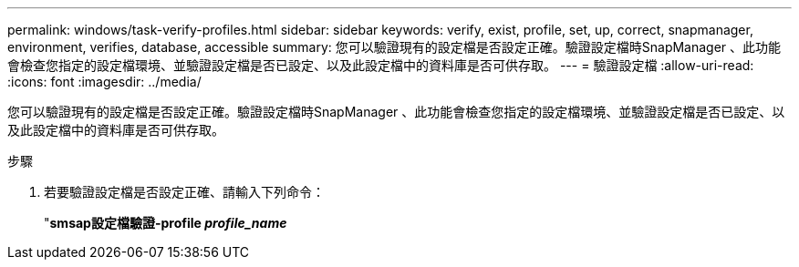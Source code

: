 ---
permalink: windows/task-verify-profiles.html 
sidebar: sidebar 
keywords: verify, exist, profile, set, up, correct, snapmanager, environment, verifies, database, accessible 
summary: 您可以驗證現有的設定檔是否設定正確。驗證設定檔時SnapManager 、此功能會檢查您指定的設定檔環境、並驗證設定檔是否已設定、以及此設定檔中的資料庫是否可供存取。 
---
= 驗證設定檔
:allow-uri-read: 
:icons: font
:imagesdir: ../media/


[role="lead"]
您可以驗證現有的設定檔是否設定正確。驗證設定檔時SnapManager 、此功能會檢查您指定的設定檔環境、並驗證設定檔是否已設定、以及此設定檔中的資料庫是否可供存取。

.步驟
. 若要驗證設定檔是否設定正確、請輸入下列命令：
+
"*smsap設定檔驗證-profile _profile_name_*


